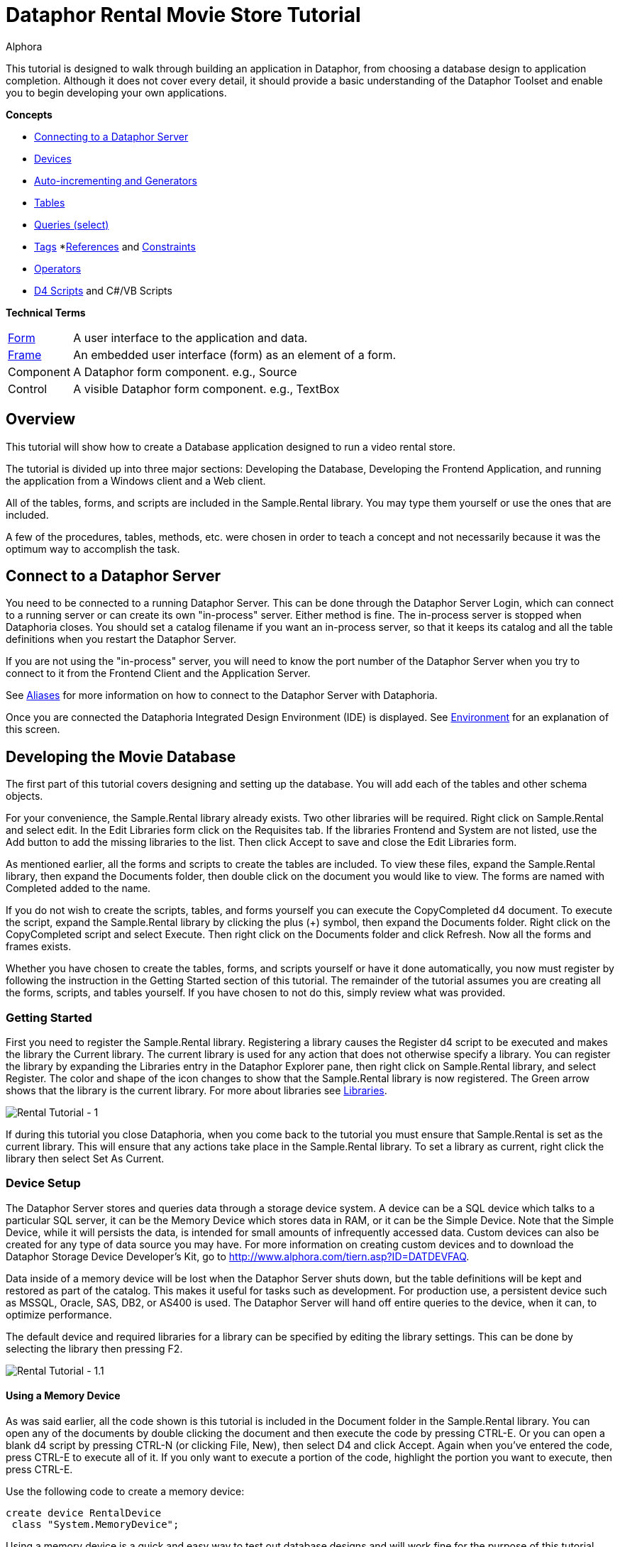 = Dataphor Rental Movie Store Tutorial
:author: Alphora
:doctype: book

:icons:
:data-uri:
:lang: en
:encoding: iso-8859-1

This tutorial is designed to walk through building an application in
Dataphor, from choosing a database design to application completion.
Although it does not cover every detail, it should provide a basic
understanding of the Dataphor Toolset and enable you to begin developing
your own applications.

*Concepts*

* link:DUGP1ProductTour-DataphorServer.html[Connecting to a Dataphor Server]
* <<../DevelopersGuide/D4Catalog.adoc#D4LGCatalogElements-Devices, Devices>>
* link:D4LGProgrammingTopics-UsingGenerators.html[Auto-incrementing and Generators]
* <<../DevelopersGuide/D4Catalog.adoc#D4LGCatalogElements-TableVariables, Tables>>
* link:D4LGDataManipulation-SelectStatement.html[Queries (select)]
* link:DRTags.html[Tags]
*<<../DevelopersGuide/D4Catalog.adoc#D4LGCatalogElements-References, References>> and <<../DevelopersGuide/D4Catalog.adoc#D4LGCatalogElements-Constraints, Constraints>>
* <<../DevelopersGuide/D4Catalog.adoc#D4LGCatalogElements-Operators, Operators>>
* link:D4LGScriptsandExecution.html[D4 Scripts] and C#/VB Scripts

*Technical Terms*

[horizontal]
link:DUGP1UsingDataphorApplications-Forms.html[Form]:: A user interface to the application and data.
link:dilrefAlphora.Dataphor.Frontend.Client.IFrame.html[Frame]:: An embedded user interface (form) as an element of a form.
Component:: A Dataphor form component. e.g., Source
Control:: A visible Dataphor form component. e.g., TextBox

== Overview

This tutorial will show how to create a Database application designed to
run a video rental store.

The tutorial is divided up into three major sections: Developing the
Database, Developing the Frontend Application, and running the
application from a Windows client and a Web client.

All of the tables, forms, and scripts are included in the Sample.Rental
library. You may type them yourself or use the ones that are included.

A few of the procedures, tables, methods, etc. were chosen in order to
teach a concept and not necessarily because it was the optimum way to
accomplish the task.

== Connect to a Dataphor Server

You need to be connected to a running Dataphor Server. This can be done
through the Dataphor Server Login, which can connect to a running server
or can create its own "in-process" server. Either method is fine. The
in-process server is stopped when Dataphoria closes. You should set a
catalog filename if you want an in-process server, so that it keeps its
catalog and all the table definitions when you restart the Dataphor
Server.

If you are not using the "in-process" server, you will need to know the
port number of the Dataphor Server when you try to connect to it from
the Frontend Client and the Application Server.

See link:DUGP1Dataphoria-Aliases.html[Aliases] for more information on
how to connect to the Dataphor Server with Dataphoria.

Once you are connected the Dataphoria Integrated Design Environment
(IDE) is displayed. See
link:DUGP1Dataphoria-Introduction-Environment.html[Environment] for an
explanation of this screen.

== Developing the Movie Database

The first part of this tutorial covers designing and setting up the
database. You will add each of the tables and other schema objects.

For your convenience, the Sample.Rental library already exists. Two
other libraries will be required. Right click on Sample.Rental and
select edit. In the Edit Libraries form click on the Requisites tab. If
the libraries Frontend and System are not listed, use the Add button to
add the missing libraries to the list. Then click Accept to save and
close the Edit Libraries form.

As mentioned earlier, all the forms and scripts to create the tables are
included. To view these files, expand the Sample.Rental library, then
expand the Documents folder, then double click on the document you would
like to view. The forms are named with Completed added to the name.

If you do not wish to create the scripts, tables, and forms yourself you
can execute the CopyCompleted d4 document. To execute the script, expand
the Sample.Rental library by clicking the plus (+) symbol, then expand
the Documents folder. Right click on the CopyCompleted script and select
Execute. Then right click on the Documents folder and click Refresh. Now
all the forms and frames exists.

Whether you have chosen to create the tables, forms, and scripts
yourself or have it done automatically, you now must register by
following the instruction in the Getting Started section of this
tutorial. The remainder of the tutorial assumes you are creating all the
forms, scripts, and tables yourself. If you have chosen to not do this,
simply review what was provided.

=== Getting Started

First you need to register the Sample.Rental library. Registering a
library causes the Register d4 script to be executed and makes the
library the Current library. The current library is used for any action
that does not otherwise specify a library. You can register the library
by expanding the Libraries entry in the Dataphor Explorer pane, then
right click on Sample.Rental library, and select Register. The color and
shape of the icon changes to show that the Sample.Rental library is now
registered. The Green arrow shows that the library is the current
library. For more about libraries see
<<../DevelopersGuide/D4Catalog.adoc#D4LGCatalogElements-Libraries, Libraries>>.

image::../Images/RentalTut001.png[Rental Tutorial - 1]

If during this tutorial you close Dataphoria, when you come back to the
tutorial you must ensure that Sample.Rental is set as the current
library. This will ensure that any actions take place in the
Sample.Rental library. To set a library as current, right click the
library then select Set As Current.

=== Device Setup

The Dataphor Server stores and queries data through a storage device
system. A device can be a SQL device which talks to a particular SQL
server, it can be the Memory Device which stores data in RAM, or it can
be the Simple Device. Note that the Simple Device, while it will
persists the data, is intended for small amounts of infrequently
accessed data. Custom devices can also be created for any type of data
source you may have. For more information on creating custom devices and
to download the Dataphor Storage Device Developer's Kit, go to
http://www.alphora.com/tiern.asp?ID=DATDEVFAQ.

Data inside of a memory device will be lost when the Dataphor Server
shuts down, but the table definitions will be kept and restored as part
of the catalog. This makes it useful for tasks such as development. For
production use, a persistent device such as MSSQL, Oracle, SAS, DB2, or
AS400 is used. The Dataphor Server will hand off entire queries to the
device, when it can, to optimize performance.

The default device and required libraries for a library can be specified
by editing the library settings. This can be done by selecting the
library then pressing F2.

image::../Images/RentalTut001.1.png[Rental Tutorial - 1.1]

==== Using a Memory Device

As was said earlier, all the code shown is this tutorial is included in
the Document folder in the Sample.Rental library. You can open any of
the documents by double clicking the document and then execute the code
by pressing CTRL-E. Or you can open a blank d4 script by pressing CTRL-N
(or clicking File, New), then select D4 and click Accept. Again when
you've entered the code, press CTRL-E to execute all of it. If you only
want to execute a portion of the code, highlight the portion you want to
execute, then press CTRL-E.

Use the following code to create a memory device:

....
create device RentalDevice
 class "System.MemoryDevice";
....

Using a memory device is a quick and easy way to test out database
designs and will work fine for the purpose of this tutorial. However,
when the Dataphor Server is shut down, all data in the memory device is
lost. For this reason this part of the code is commented out in the
CreateDevice d4 script.

==== Using an MS SQL Device

If you wanted to use a MS SQL device you could use the following code to
create the MS SQL device:

....
insert table
{
 row
 {
  "Sample.Rental" Library_Name,
  "MSSQLDevice" Required_Library_Name,
  VersionNumberUndefined() Required_Library_Version
 }
} into LibraryRequisites;

create device RentalDevice
 reconciliation { mode = { command }, master = device }
 class "MSSQLDevice"
  attributes
  {
   "ServerName" = ".",
   "DatabaseName" = "Rental"
  };
....

The first statement sets the MSSQLDevice library as a required library.
Without this statement the create device will fail with an error message
saying the library is not required by Sample.Rental. This could be done
by selecting the Sample.Rental library then pressing F2. Then adding the
MSSQLDevice library to the Requisites.

image::../Images/RentalTut001.2.png[Rental Tutorial - 1.2]

The link:DDGReconciliation.html[reconciliation] settings control how the
Dataphor Server will reconcile its catalog with the tables in the
Device. In this case it is saying that the target system should be
considered the master copy of the schema and that the reconciliation
will occur when a command uses a particular table.

The attributes specify the name of the server running the MS SQL server
and the database name to connect to. Other attributes can also be
specified.

For more information on the options available when creating a device,
see the various devices listed in link:DRLibraries.html[Libraries].

After the MS SQL device is created CreateDeviceUser is called to tell
the Dataphor Server what MS SQL account to use for each Dataphor Server
user, as shown here.

....
CreateDeviceUser("Admin", "RentalDevice", "sa", "");
CreateDeviceUser("System", "RentalDevice", "sa", "");
....

==== Using a Simple Device

Use the following code to create a simple device:

....
create device RentalDevice
 reconciliation { mode = { command }, master = device }
 class "SimpleDevice";
....

Using a SimpleDevice is good for the small amount of data you will be
dealing with in this tutorial. In Addition it provides persistence so
that the data will be maintained if you must shutdown Dataphoria and
return later to the tutorial.

==== Using Devices

To use a device, we add "in DeviceName" to the create table statement,
as shown here.

....
create table Test in RentalDevice
{
 ID: Integer,
 key { ID }
};
....

If the *in* DeviceName part of the *create table* statement is left out,
as is the case in this tutorial, then the default device is specified by
the DefaultDeviceName setting of the current library. If the default
device setting is not set in the current library, the required libraries
of the current library are searched breadth first until a default device
is found. Ultimately, the System.Temp memory device will be used. The
System.Temp device is created and maintained by the Dataphor Server. For
more information about default devices, see
<<../DevelopersGuide/D4Catalog.adoc#D4LGCatalogElements-Libraries-DefaultDeviceResolution, Default Device Resolution>>.

Also, the SetDefaultDeviceName operator can be used to specify the
default device. Do this now, so that for the rest of the tutorial you
don't have to specify the device.

....
SetDefaultDeviceName("RentalDevice");
....

=== Ensure Generators

Dataphor allows auto-incrementing columns using maintained counters.
Each counter contains the next value to be used for a particular
identity generator.

A special generation table must be created that contains an ID string
column and a NextValue integer column.

Setting up the generators table can be done automatically by a call to
the system EnsureGenerators operator. It will check if a generators
table has already been created. If not, it will create a table called
Generators in the current library and configure it as the generation
table. The Generators table is created on the default device, or can
optionally be passed a device name. Go ahead and create the generators
table by executing the EnsureGenerators operator as shown below.

....
EnsureGenerators();
....

Then when you want to make a column auto-increment you set the default
for the column to invoke GetNextGenerator and pass it the name of the
generator to increment. An example of this is shown in the Movie table.
For more information about generators see
link:D4LGProgrammingTopics-UsingGenerators.html[Using Generators].

=== Chart of Tables

During this tutorial you will be creating several tables and views. The
following chart will help in understanding the finished system.

image::../Images/RentalTut001a.png[Rental Tutorial - 1a]

=== MovieType Table

The first table we need to create is a simple lookup. Run the following
code:

....
create type Description like String
{
 constraint LengthValid Length(value) <= 50
  tags { DAE.SimpleMessage = "The Length of the string must be less than 50 characters." }
} static tags { Storage.Length = "50" };

create table MovieType
{
 ID : String tags { Frontend.Width = "6" },
 Genre : Description tags { Frontend.Preview.Include = "true" },
 key { ID }
};
....

The first statement above creates the Description type. The
System.String type in Dataphor specifies strings of any length (up to
2GB, of course). The Description type defines a new type that can
contain strings of length 50 or less. This limitation is introduced to
ensure that the application will run regardless of where the data will
ultimately be stored. By defining a type with a known length, we can
instruct the Dataphor Server to use the appropriate size column for
storage in an SQL-based system. This is done using __scalar type maps__.

By default, the SQL-based scalar type map for System.String will use
VARCHAR(20) as the type on the target system. This would limit the data
to 20 characters. If any value over 20 characters in length were
inserted, the SQL-based system may throw an error, or worse, the data
would be lost without any error or warning. Even if the storage system
did throw an error, it is unlikely to be a user-friendly error.

To ensure you have control of the string length and the error messages
returned to the user you can create a type that is _like_ a String. You
can specify the storage length for the type using the Storage.Length
tag. A _constraint_ lets you check the data before it is sent to the
storage device and specify the error message that will be used if the
contraint is violated.

The second statement will create a table that contains two columns, an
ID column and a Genre column. It will be used to contain the different
genres of movies for our movie database and will be referenced as a
lookup from the Movie table.

The tags part of the ID column is metadata which is attached to the
column definition inside of the Dataphor Server. Programs using the
Dataphor Server, such as the Frontend Clients and Servers, can use this
metadata. In the case of the Frontend, metadata is used to control the
way a form will look when it is derived from the tables and queries. For
more information about metadata see
<<../DevelopersGuide/D4Catalog.adoc#D4LGCatalogElements-Objects-Metadata, Metadata>>.

Frontend tags can be specific or general. For example:

....
ID : Integer tags { Frontend.Visible = "false" }
....

would indicate that the ID is not to appear on any user interface (form)
regardless of what mode the user interface is in.

....
ID : Integer tags { Frontend.Browse.Visible = "false" }
....

would indicate ID will not be visible when the user-inteface (form) is
in the browse mode. When the user interface is in any other mode, ID
will be visible.

For more information about tags see link:FTRTagsDescriptions.html[Tags].

The Frontend.Width tag on the ID field indicates the display width of
the field on forms. The Frontend.Preview.Include tag on the Genre column
indicates that the field should be shown from a lookup (i.e. a form that
looks up a movie type).

The table above also has the ID column set as a key. A key is a column
or set of columns in a table that can be used to uniquely identify every
row in the table. Every table must have at least one key. If a table
definition does not include a key, all the columns of the table will be
used as the key.

Now, let's insert the movie types using the following code:

....
// Movie Types courtesy of IMDB (imdb.com)
MovieType := table {
 row { "ACT" ID, "Action" Genre },
 row { "ADV", "Adventure" },
 row { "ANM", "Animation" },
 row { "FAM", "Family" },
 row { "COM", "Comedy" },
 row { "CRI", "Crime" },
 row { "DOC", "Documentary" },
 row { "DRA", "Drama" },
 row { "FAN", "Fantasy" },
 row { "FNO", "Film-Noir" },
 row { "HOR", "Horror" },
 row { "IND", "Independent" },
 row { "MUS", "Musical" },
 row { "MYS", "Mystery" },
 row { "ROM", "Romance" },
 row { "SF",  "Science Fiction" },
 row { "THR", "Thriller" },
 row { "WAR", "War" },
 row { "WST", "Western" }
};
....

A couple of things are of note in the above code.

The first is the assignment operator := which is the equivalent of
emptying the table followed by an *insert table* \{ *row* \{ .... } }
*into* MovieType.

The *table* and *row* keywords are table and row selectors,
respectively. They are used to _select_ values of type *table* or
**row**, just as 5 is a literal selector of type System.Integer. The
selected table value is then inserted into the table.

The column names are only specified on the first row in the table
selector. The name specifiers can be omitted after the first row, in
which case the compiler will assume the names as specified on the first
row. Note that if names are supplied, the order of the columns in the
row selector does not matter. For example, the following table selectors
are equivalent:

....
table { row { 1 X, 1 Y }, row { 2 Y, 2 X } };
table { row { 1 Y, 1 X }, row { 2 X, 2 Y } };
....

=== Basic Queries

Once the data has been inserted, you can query it. Querying data in D4
is similar to SQL, but D4 queries do not have a from clause. Therefore,
in SQL where you would query *select* * *from* MovieType, in D4 we would
use *select* MovieType.

....
select MovieType
....

....
ID  Genre
--- ---------------
ACT Action
ADV Adventure
ANM Animation
COM Comedy
CRI Crime
DOC Documentary
DRA Drama
FAM Family
FAN Fantasy
FNO Film-Noir
HOR Horror
IND Independent
MUS Musical
MYS Mystery
ROM Romance
SF  Science Fiction
THR Thriller
WAR War
WST Western
....

To specify which columns should be included in the result, use the
_specify_ operator (\{ }) as shown below:

....
select MovieType { Genre };
....

....
Genre
---------------
Action
Adventure
Animation
Comedy
Crime
Documentary
Drama
Family
Fantasy
Film-Noir
Horror
Independent
Musical
Mystery
Romance
Science Fiction
Thriller
War
Western
....

The *where* operator is used to restrict the rows that will appear in
the result. However, unlike SQL, D4 is an algebraic query language, and
operators can be chained together as often as desired. For example:

....
select MovieType where ID < "F" and ID > "B";
....

....
ID Genre
--- -----------
COM Comedy
CRI Crime
DOC Documentary
DRA Drama
....

....
select (MovieType where ID < "F") where ID > "B";
....

....
ID Genre
--- -----------
COM Comedy
CRI Crime
DOC Documentary
DRA Drama
....

The preceding examples are equivalent. The latter example uses multiple
*where* operators, the former uses the logical *and* operator.

=== MovieRating Table

Run the following D4 statement to create and populate a MovieRating
table:

....
create table MovieRating
{
 ID : String tags { Frontend.Width = "10" },
 Description : Description tags { Frontend.Width = "30" },
 Position : Integer tags { Frontend.Visible = "False" },
 key { ID },
 key { Position } tags { Frontend.IsDefault = "True" }
};

MovieRating := table
{
    row { "G" ID, "General Audiences" Description, 1 Position },
    row { "PG", "Parental Guidance Suggested", 2 },
    row { "PG-13", "Parents Strongly Cautioned", 3 },
    row { "R", "Restricted", 4 },
    row { "NC-17", "No One 17 and Under Admitted", 5 },
    row { "NR", "No Rating", 6 }
};
....

The MovieRating table has two keys, which means that both the ID and the
Position must be unique.

The Frontend.IsDefault tag on the Position key tells the Frontend to
sort the rows using this key when the data is displayed.

Alternatively the table could be created as:

....
create table MovieRating
{
 ID : String tags { Frontend.Width = "10" },
 Description : Description tags { Frontend.Width = "30" },
 Position : Integer tags { Frontend.Visible = "False" },
 key { ID },
 order { Position }
};
....

Using an _order_ would still provide the sorted output by the Frontend.
However, an order does not require that each row have a unique value for
Position.

An _order_ is logically just metadata.  Orders are a hint to the
Dataphor Server, which can use them to optimize the tables with indexes.
They are also used by the Frontend to suggest search criteria along with
keys. Orders can contain multiple columns and an optional ascending or
descending (**asc** or **desc**) indicator for each column.

The Frontend will determine the default sort order for a given result
set using the first order found in the following manner:

1.  An order with a Frontend.IsDefault tag.
2.  A key with a Frontend.IsDefault tag.
3.  The first order.
4.  The first key.

The Frontend.Visible metadata tag attached to the Position column is set
to False. This tells the Frontend that Position is not to be shown in a
derived user interface.

The Position column exists to ensure that the ratings are presented in
their commonly regarded order. The order of selected tables is
undefined. This order will be maintained by the Position key when the
Frontend displays the data. To obtain the same results using a select
statement use the *order by* clause of the *select* statement. Because
tables are conceptually unordered, if the position were not retained as
a column, then the insertion order would be lost. For a full explanation
on why tables are conceptually unordered, see
link:DDGP1StructuralAspect.html[Structural Aspect].

....
select MovieRating
....

....
ID    Description                  Position
----- ---------------------------- --------
G     General Audiences            1
NC-17 No One 17 and Under Admitted 5
NR    No Rating                    6
PG    Parental Guidance Suggested  2
PG-13 Parents Strongly Cautioned   3
R     Restricted                   4
....

....
select MovieRating order by { Position }
....

....
ID    Description                  Position
----- ---------------------------- --------
G     General Audiences            1
PG    Parental Guidance Suggested  2
PG-13 Parents Strongly Cautioned   3
R     Restricted                   4
NC-17 No One 17 and Under Admitted 5
NR    No Rating                    6
....

In the first example, the order of the results is arbitrary (you may
even see a different order than is shown here) because the order by
clause is not given. In the latter example, the results will always be
retrieved as shown.

=== Movie Table

The following code creates a Movie table and inserts some sample data:

....
create table Movie
{
 ID : Integer { default GetNextGenerator("Movie.ID") }
  tags { Frontend.Visible = "false" },
 Name : Description
  tags
  {
   Frontend.Width = "30",
   StaticByteSize = "40",
   Frontend.Preview.Include = "true"
  },
 Type : String tags { Frontend.Width = "6", Frontend.Browse.Visible = "false" },
 Rating : String tags { Frontend.Width = "7" },
 Year : Integer
  {
   constraint YearValid value >= 1891
    tags { DAE.SimpleMessage = "Year must be 1891 or later." }
  }
  tags { Frontend.Width = "4" },
 key { ID },
 order { Name } tags { Frontend.IsDefault = "True" },
 reference Movies_MovieType { Type } references MovieType { ID },
 reference Movies_MovieRating { Rating } references MovieRating { ID }
};

Movie := table
{
 row
 {
  GetNextGenerator("Movie.ID") ID,
  "Episode II - Attack of the Clones" Name,
  "SF" Type,
  "PG-13" Rating,
  2002 Year
 },
 row { GetNextGenerator("Movie.ID"), "Space Balls", "COM", "PG-13", 1985 },
 row { GetNextGenerator("Movie.ID"), "The Matrix", "SF", "R", 1999 },
 row { GetNextGenerator("Movie.ID"), "Ferris Beuler's Day Off", "COM", "PG", 1982 },
 row { GetNextGenerator("Movie.ID"), "The Princess Bride", "COM", "PG", 1984 },
 row { GetNextGenerator("Movie.ID"), "Crimson Tide", "ACT", "R", 1993 },
 row { GetNextGenerator("Movie.ID"), "Toy Story", "ANM", "G", 1995 },
 row { GetNextGenerator("Movie.ID"), "My Fair Lady", "MUS", "G", 1976 },
 row { GetNextGenerator("Movie.ID"), "Forget Paris", "ROM", "PG-13", 1987 },
 row { GetNextGenerator("Movie.ID"), "State Fair", "MUS", "G", 1962 }
};
....

Notice that the Movie table has an auto-incremented ID column. The
GetNextGenerator operator returns a new number each time it is called
using the generation table discussed earlier. The default is used
whenever a row is inserted that does not already contain a value for the
column.

Since the Genre column of the MovieType table will be displayed when a
Browse of the Movie table is derived, there is no need to have the Type
column also. The Frontend.Browse.Visible tag on the Type column is set
to false so the Type column will not be displayed when a Browse is
derived.

The constraint on the Year column requires that the year be 1891 or
later. In 1891 at the Edison laboratory the first tests were just being
done with the new Kinetograph (a motion picture camera).

In the section of the script where the data is being inserted, the ID
column is specified as a GetNextGenerator call for each row. Usually
this would not be necessary. The column value could be left out and each
row would default to a GetNextGenerator invocation. We, however, need
each ID to be matched to a specific movie so that they can be referenced
by the sample data in the MovieActor table correctly. If the ID column
was left out, then the undefined order of the rows would decide what ID
each movie would get.

Lastly, we have the __references__. References are special cases of
database-wide integrity constraints. A reference sets up a relationship
between two tables that is enforced by the Dataphor Server.

Two references exist in the Movie table.  One links the Rating column of
the Movie table to the ID column of the MovieRating table.  The other
links the Type column is linked of the Movie table similarly. The
reference constraint ensures that values of the Type column of the Movie
table must be either a value within the ID column of the MovieType
table, or be a value which has been marked **special**. For more
information on special values see
<<../DevelopersGuide/D4Catalog.adoc#D4LGCatalogElements-ScalarTypes-SpecialValues, Special Values>>.

Every row in the source table of the reference must either be set to a
*special* or have a corresponding row in the target table for which the
values in each column are equal.

Following the *reference* keyword the name of the reference is given.
The name is important in that it exists in the same namespace as the
tables themselves. You could run the script *drop reference*
Movie_MovieType; on the Dataphor Server and it would remove the
reference. In fact, you would need to drop the above reference before
you could drop the MovieType table.

After the reference name, a list of columns in the source table is
given. When a reference is defined with a table definition, as is the
case here, the source table is the containing table, i.e. the Movie
table.

Next, the keyword *references* is used, followed by the target table and
then a list of columns which will be required to match the source
columns. The source and target column lists must contain the same number
of columns, and will be matched in the order they appear in the column
lists. The target columns of a reference must always include a key of
the target table.

It is also important whether or not a source column is a key. If the
source column is a key, then the reference describes a one to one or
parent/extension relationship. If the source column is not a key, the
reference describes a one to many or lookup/detail relationship. This
information is used by the Dataphor Frontend to derive appropriate
user interfaces for any given table, view, or even expression. For more
information about references, see
<<../DevelopersGuide/D4Catalog.adoc#D4LGCatalogElements-References,References>>.

=== Actor Table

Use the following D4 statements to create an Actor table and insert some
test data:

....
create table Actor
{
 ID : Integer { default GetNextGenerator("Actor.ID") }
  tags { Frontend.Visible = "false" },
 Name : Description
  tags
  {
   Frontend.Width = "25",
   Frontend.Preview.Include = "true"
  },
 Gender : String
  tags
  {
   Frontend.ElementType = "Choice",
   Frontend.Choice.Items = "Female=F,Male=M",
   Frontend.Preview.Include = "true",
   Frontend.Width = "4"
  },
 key { ID },
 order { Name } tags { Frontend.IsDefault = "True" }
};

Actor := table
{
 row { GetNextGenerator("Actor.ID") ID, "Liem Neeson" Name, "M" Gender },
 row { GetNextGenerator("Actor.ID"), "Natalie Portman", "F" },
 row { GetNextGenerator("Actor.ID"), "Ewan MacGrgor", "M" },
 row { GetNextGenerator("Actor.ID"), "Frank Oz", "M" },
 row { GetNextGenerator("Actor.ID"), "Christopher Lee", "M" },
 row { GetNextGenerator("Actor.ID"), "Haden Christiansen", "M" },
 row { GetNextGenerator("Actor.ID"), "Carie Elwes", "F" },
 row { GetNextGenerator("Actor.ID"), "Mandy Patiken", "F" },
 row { GetNextGenerator("Actor.ID"), "Andrae the Giant", "M" },
 row { GetNextGenerator("Actor.ID"), "Billy Crystal", "M" },
 row { GetNextGenerator("Actor.ID"), "Pat Boone", "M" },
 row { GetNextGenerator("Actor.ID"), "Audrey Hepburn", "F" }
};
....

Of note in the above code is the metadata tags on the Gender column.
When creating a form for this table, the Frontend Server will notice
these tags and will use a radio box style control, with the options of
_Male_ or __Female__.

The test data also includes the ID explicitly, even though the ID column
is set to have auto-increment behavior. This is done for a similar
reason it was done in the Movie table's sample data: to ensure a
predictable ID for each of the rows. Alternatively, we could assign each
row an explicit ID, then update the generator table to ensure that
future IDs do not conflict.

=== MovieActor Table

Run the following code in Dataphoria to create a MovieActor table and
place some test data into it:

....
create table MovieActor
{
 Movie_ID : Integer tags { Frontend.Visible = "false" },
 Actor_ID : Integer tags { Frontend.Visible = "false" },
 key { Movie_ID, Actor_ID },
 reference MovieActor_Movie { Movie_ID }
  references Movie { ID },
 reference MovieActor_Actor { Actor_ID }
  references Actor { ID }
   tags { Frontend.Detail.Embedded = "true" }
} tags { Frontend.Title = "Movie Actor" };

MovieActor := table
{
 row { 1 Actor_ID, 1 Movie_ID },
 row { 2, 1 },
 row { 3, 1 },
 row { 4, 1 },
 row { 5, 1 },
 row { 6, 1 },
 row { 7, 5 },
 row { 8, 5 },
 row { 9, 5 },
 row { 10,5 },
 row { 10,9 },
 row { 11,10 },
 row { 12,8 }
};
....

The Dataphor Frontend Server will recognize the data manipulation
pattern of the references above and will automatically create forms to
handle the data input properly.

By default, the references will be shown as items on the form menus, but
with the Frontend.Detail.Embedded tag set to true, a browse form for the
MovieActor table will be embedded within forms for the Actor table. So,
whenever we access an actor list or row, we will also see and manipulate
his or her movies.

Note also that the key for the MovieActor has multiple columns. In this
case, the individual values within each column do not necessarily have
to be unique, but the combination of both column values must be unique.
As previously mentioned, the key concept applies to any number of
columns, including zero.

=== Viewing the Tables

In the Dataphor Explorer pane under Sample.Rental right click the Tables
entry and select refresh. This ensures that all the tables are
displayed. If the + symbol is displayed to the left of Tables, click it
to expand the listing. Now you can see all the tables that have been
created:

image::../Images/RentalTut001b.png[Rental Tutorial - 1b]

Right click the Movie table, then select `Browse` (or you can double
click the Movie table). The following form will appear:

image::../Images/RentalTut002.png[Rental Tutorial - 1]

From here you can completely manipulate the movies in the Movie table.
If you select a movie and try to change the year value to a year before
1891 you will get the error:

image::../Images/RentalTut002b.png[Rental Tutorial - 2b]

This is generated because of the constraint on the Year column in the
Movie table.

The reference from the MovieActor table causes a link under the details
menu. Select the movie Episode II - Attack of the Clones. Then click on
Details, MovieActor... and it brings up the following form:

image::../Images/RentalTut003.png[Rental Tutorial - 3]

This is a browse on the MovieActor table, but it shows only rows
associated with the current movie in the prior form. The browse also
automatically includes the proper information from the Actor table.

If you were to click add on the above form you may expect it to give you
a form to create a new actor, but it doesn't. You are still working with
the MovieActor table so it creates a lookup to the Actor table and
defaults the movie to the current one being worked with, as shown below.
If this seems confusing, browse on the MovieActor table by double
clicking on it in the Dataphor Explorer pane to get a better view of the
MovieActor table and how the Application Server derives forms for it by
default:

image::../Images/RentalTut004.png[Rental Tutorial - 4]

The window icon to the right of the information blocks allows you to
select the values from a lookup. You click on the window icon to select
an actor. Selecting the lookup will display the following form:

image::../Images/RentalTut005.png[Rental Tutorial - 5]

This form is a browse on the Actor table. Note, however, that the form
has accept/reject toolbar buttons rather than just close.

The Actor table has the same kind of relationship with the MovieActor
table, except that it has the Embedded metadata tag on the reference,
therefore the browse window for MovieActor is embedded inside of the
actor browse.

When you select Billy Crystal and click `Accept`, the lookup field from
the previous form is set to the currently selected Actor row, as shown
below:

image::../Images/RentalTut006.png[Rental Tutorial - 6]

Then when we click `Accept` again a row is inserted into the MovieActor
table and according to the database, Billy Crystal was in Star Wars.
Maybe he did a cameo....

image::../Images/RentalTut007.png[Rental Tutorial - 7]

If you browse Actors by double clicking the Actor table in the Dataphor
Explorer pane, then select Billy Crystal, Star Wars will be listed as
one of his movies.

Close the Browse Movie Actor and Browse Movie forms.

== Developing a Video Rental Database

Now that we have a small movie database functioning, we can start
working on the tables for the rental application.

=== Video Table

One table is needed for all the available videos. Each row in this table
will represent a single video owned by the store which can be rented.
There can be more than one video for each movie.

Create and populate the Video table by executing the following code:

....
create table Video
{
 ID : Integer { default GetNextGenerator("Video.ID") }
  tags { Frontend.Width = "8" },
 Movie_ID : Integer tags { Frontend.Visible = "false" },
 AquiredOn : Date { default Date() }
  tags
  {
   Frontend.Preview.Visible = "false",
   Frontend.Width = "12"
  },
 TimesRented : Integer { default 0 }
  tags
  {
   Frontend.Preview.Visible = "false",
   Frontend.Width = "12"
  },
 reference Video_Movie { Movie_ID } references Movie { ID },
 key { ID }
};

Video := table
{
 row { GetNextGenerator("Video.ID") ID, 1 Movie_ID },
 row { GetNextGenerator("Video.ID"), 1 },
 row { GetNextGenerator("Video.ID"), 1 },
 row { GetNextGenerator("Video.ID"), 1 },
 row { GetNextGenerator("Video.ID"), 1 },
 row { GetNextGenerator("Video.ID"), 1 },
 row { GetNextGenerator("Video.ID"), 2 },
 row { GetNextGenerator("Video.ID"), 2 },
 row { GetNextGenerator("Video.ID"), 2 },
 row { GetNextGenerator("Video.ID"), 3 },
 row { GetNextGenerator("Video.ID"), 3 },
 row { GetNextGenerator("Video.ID"), 4 },
 row { GetNextGenerator("Video.ID"), 4 },
 row { GetNextGenerator("Video.ID"), 5 },
 row { GetNextGenerator("Video.ID"), 6 },
 row { GetNextGenerator("Video.ID"), 6 },
 row { GetNextGenerator("Video.ID"), 7 },
 row { GetNextGenerator("Video.ID"), 8 },
 row { GetNextGenerator("Video.ID"), 9 }
};
....

The Date operator returns the current date as a value of type Date. This
is used as a default value for the AquiredOn column.

=== Account Table

Next is a table that keeps track of the customer accounts that the
videos will be rented to.

....
create table Account
{
 ID : Integer { default GetNextGenerator("Account.ID") }
  tags { Frontend.Width = "8", Frontend.Add.Visible = "false" },
 Name : Description
  tags { Frontend.Width = "20", Frontend.Preview.Include = "true" },
 Phone : String,
 Address : Description
  tags { Frontend.Group = "Address", Frontend.Title = "Line 1" },
 Address2 : Description { nil }
  tags { Frontend.Group = "Address", Frontend.Title = "Line 2" },
 City : Description
  tags { Frontend.Group = "Address", Frontend.FlowBreak = "true" },
 State : String
  tags
  {
   Frontend.Group = "Address",
   Frontend.FlowBreak = "true",
   Frontend.Width = "5"
  },
 Zip : String
  tags
  {
   Frontend.Group = "Address",
   Frontend.Width = "10"
  },
 JoinedOn : Date { default Date() },
 Balance : Money { default $0 } tags { Frontend.Width = "12" },
 key { ID }
};

Account := table
{
 row
 {
  "Bryan" Name,
  "Harvest Cove" Address,
  "Orem" City,
  "UT" State,
  "84097" Zip,
  "555-4444" Phone,
  $132 Balance
 }
};
....

The Frontend.Group tags on the address columns tell the derivation
engine to group them together in a group box, as shown:

image::../Images/RentalTut008.png[Rental Tutorial - 8]

****
For more information about Frontend tags see link:../Reference/Tags.adoc#FTRTagsDescriptions-FrontendTags[Frontend Tags].
****

Notice that the JoinedOn and Balance columns are both defaulted on a new
row. The client is able to ask the Dataphor Server what a default row
"looks like" without actually posting any data to the database.

The Address2 column type is followed by \{ *nil* }. This tells the
Dataphor Server that the column is not required and can contain no data
at all. For more information about the use of *nil* see
link:D4LGNilSemantics.html[Nil Semantics].

The ID column is not visible on the add form (though it is still being
generated with its default value), yet it is visible on the other forms.
This is due to the Frontend.Add.Visible = "false" tag on the ID column.
The Add qualification specifies that the tag applies more specifically
to a particular type of "page".

The use of Frontend.Flowbreak = "true" on City and State tells the
Dataphor Server that when a form is derived, the column following the
ones containing this tag should be placed on the same line. Doing this
made State follow City, and Zip follow State all on one line.

When forms are derived by the Dataphor Server, the names associated with
the columns are generated from the table/column name. This can be
overridden using the Frontend.Title tag as seen in the Address and
Address2 columns.

=== Sale Table

Now create a table to track sales.

....
create table Sale
{
 ID : Integer { default GetNextGenerator("Sale.ID") }
  tags
  {
   Frontend.Add.Visible = "false",
   Frontend.Width = "8"
  },
 Account_ID : Integer tags { Frontend.Width = "8" },
 PurchasedOn : Date { default Date() },
 reference Sale_Account { Account_ID } references Account { ID },
 key { ID }
};
....

=== SaleItem Table

Now create a SaleItem table which will keep track of each item sold for
each sale.

....
create table SaleItem
{
 ID : Integer { default GetNextGenerator("SaleItem.ID") }
  tags { Frontend.Visible = "false" },
 Sale_ID : Integer tags { Frontend.Width = "8" },
 Description : Description,
 Cost : Money,
 reference SaleItem_Sale { Sale_ID } references Sale {ID}
  tags { Frontend.Detail.Embedded = "True" },
 key { ID }
};
....

Note that the reference has a Frontend.Detail.Embedded metadata tag.
This tells the derivation engine to put a detail browse on the
referenced table's forms (which can further be restricted to specific
forms). If the Detail was not specified, then from the referencing
table's perspective (SaleItem), the referenced table (Sale) would be
embedded. For more information about Frontend tags see
link:FTRTagsDescriptions-FrontendTags.html[Frontend Tags].

=== Rental Tables

You need to store more information when a video is rented. You need a
"special kind" of sale item specifically for renting videos. Now create
two tables to extend the SaleItem to track video rentals. Two tables are
used in order to indicate the status of the rented video.

The first table will be RentedVideo and will contain the information
about the videos that have been rented but not yet returned. One of the
keys of this table will be the Video_ID. Using Video_ID as a key will
ensure that a video can only be rented once at any given time. It must
be returned before it can be rented again.

The second table will be ReturnedVideo and will contain the information
about returned videos. When a video is returned the appropriate row in
the RentedVideo table will be deleted and a row will be inserted into
ReturnedVideo.

It would be preferable to have the name of the movie available on the
derived forms for the rental tables. The Dataphor server looks at all
first level references for Frontend.Preview.Include tags. There is one
on Name in the Movie table. But this table will not be referenced
directly by rental tables since you rent videos, not movies.

To overcome this you can create a view that includes the video ID and
movie name, then reference that from the rental tables.

....
create view VideoDetail
 Video join (Movie rename { ID Movie_ID });
....

....
create table RentedVideo
{
 Video_ID : Integer tags { Frontend.Width = "8" },
 ID : Integer tags { Frontend.Visible = "false" },
 RentedOn : Date { default Date() },
 DueOn : Date { default (Date() + Days(3)).DatePart() },
 reference RentedVideo_SaleItem { ID } references SaleItem { ID },
 reference RentedVideo_VideoDetail { Video_ID } references VideoDetail { ID },
 key { Video_ID },
 key { ID }
};

create table ReturnedVideo
{
 ID : Integer tags { Frontend.Width = "8" },
 Video_ID : Integer tags { Frontend.Width = "8" },
 RentedOn : Date,
 DueOn : Date,
 ReturnedOn : Date,
 LateFee : Money,
 reference ReturnedVideo_SaleItem { ID } references SaleItem { ID },
 reference ReturnedVideo_VideoDetail { Video_ID } references VideoDetail { ID },
 key { ID }
};
....

Look at the default for the DueOn column. Date() returns the current
date as a Date value. Days(3) returns a Timespan value equal to 3 days.
(Date()+ Days(3)) returns a DateTime value. Since you want just the date
.DataPart() truncates the DateTime value to return a Date value.

Now create an operator (sometimes called a procedure, function, routine)
named AddRental that, given a row from the RentedVideo table, updates
the appropriate row of the Video table.

....
create operator AddRental(ARow : typeof(RentedVideo[]))
begin
 update Video
  set { TimesRented := TimesRented + 1 }
  where ID = ARow.Video_ID;
end;
....

Once this operator is created, it can be called anywhere in the code,
given a row of the RentedVideo table type as an argument.

The AddRental operator can further be attached to the modification
behavior of the RentedVideo table, so that it is called after each
insert.

....
attach operator AddRental to RentedVideo on after insert;
....

For more information on operators see
<<../DevelopersGuide/D4Catalog.adoc#D4LGCatalogElements-Operators, Operators>>.

A way to view the videos that are currently available would be useful.

....
create view AvailableVideo
 VideoDetail
 left join (RentedVideo { Video_ID }) by ID = Video_ID
 include rowexists
 where not rowexists
 { ID, Name, Type, Rating, Year };
....

== Designing the User Interface

Now that the database design is essentially done, the rest of the
application logic can be built around it.

=== Creating an Entry Form

Forms are created using Dataphoria. To start a new form you can press
Ctrl-N, or click on the blank form icon under the File title, or click
File then New. Any of these will display the `Select a designer`
window:

image::../Images/RentalTut010.png[Rental Tutorial - 10]

In this window select DFD - Form Designer and click Accept. The
Dataphoria windows will look like this:

image::../Images/RentalTut011.png[Rental Tutorial - 11]

The various panes in the window can be moved, sized, or separated from
the main window completely to be displayed as you like. The thumbtack at
the top right of each pane is used to pin or release the pane. When the
tack is pointing down the pane is stationary. Clicking the tack will
turn it sideways and the pane will slide out of view when not in use.
This increases the area available for other work. To retrieve a pane
that is out of view simply move the mouse over the tab with the name of
the pane and it will slide back into view.

The panes can be moved to another location or removed from the
Dataphoria window by clicking on the strip where the name of the pane
is, Form Design for example, and dragging the pane where you would like
it.

As shown above, just to the right of the Dataphor Explorer is the
Designer. Within the Designer are four sections. The left pane is the
Palette. This is where you select the elements or components you want to
place on the form.

The Form Design pane is the preview of the form you are working on. This
is a fully functional form so you can use it as you design it.

The Properties pane is were properties of the currently selected
component are displayed and edited.

The area of the window with the text [FormInterface] is called the
Component Tree. This area will display a tree representing all the
components on the form. [FormInterface] is the root of the tree, it is
the "Root Form Component". The Component Tree is where you will place
components, move them, name them, and select them so that you can view
or modify the component's properties.

All Non Visual and Action components are children of the Root Form
Component. The only exception is the DataArgument which is always a
child of a Source or a DataScriptAction component. One and only one
visible element will be a child of the Root Form Component. This one
element is normally a Row or a Column. All other visible elements (Data
controls and Static controls) on the form will be descendents of the
that first visible element.

When the designer opens, it creates a new empty form and shows it. The
form which is currently being designed is always loaded and running, so
that we can see exactly how it looks and works.

The first form you'll create is the main form used to run the
application. Normally the first form of an application has a method for
accessing the appropriate tables or functions. In this case buttons
(triggers) are used.

First give the Form a title. Click the text [FormInterface] in the
Component Tree. The Properties for the Root Form Component are now
displayed. In the Text property enter Video Rental System. As soon as
you move the cursor out of the Text property the words will appear at
the top of the form.

Rows, columns, and groups, just to name a few, are used to control the
layout of the elements on the form. To get an idea of what this form
will look like, see the following sketch:

image::../Images/RentalTut012.png[Rental Tutorial - 12]

First place a Column on the form. In the Palette pane click Static
Controls to display the static element components. Then click Column,
move the mouse to the Component Tree and click the text [FormInterface].
This makes the Column a child of the Root Form Component. Now Dataphoria
is waiting for you to name the Column. Type MainColumn and press Enter.
If you want to change the name of a component, select the component then
press F2.

Next place a Row as a child of MainColumn by going to the Palette pane
and clicking Row, then click MainColumn in the Component Tree, and name
it ButtonRow. Now place a Column as a child of ButtonRow and name it
ButtonColumn1. Place another Column as a child of ButtonRow and name it
ButtonColumn2.

As of yet nothing has changed on the form because, although Columns and
Rows are considered visible components, they don't have any visible
components themselves.

Next place a button on the form. In the Palette pane click Trigger, move
the mouse to the Component Tree and click ButtonColumn1 so that the
Trigger will be a child of ButtonColumn1. Name the trigger
MoviesActorsTrigger and press Enter. Now in the Properties pane, change
the Text property to Movies-&Actors. Note that the button appears on the
form.

Click once on the MoviesActorsTrigger component and tap the ALT key
once. You will see the A in Movies-Actors is underlined. This indicates
the hotkey to activate this actions is Alt-A. The Ampersand (&) before
the A indicates the preferred hotkey. If the preferred key has not yet
been assigned previously in the Component Tree structure it will be
assigned to that element. It may be necessary to save the form, close
then reopen it to have a hotkey reassignment work after you change it.
Where a preference is not specified, the first available unassigned
letter in the text will be assigned.

Continue to create buttons in ButtonColumn1 named AvailableVideosTrigger
(text Available &Videos), RentalsSalesTrigger (text Rentals/&Sales), and
ReturnVideosTrigger (text Return Videos). Now do the same thing in
ButtonColumn2 for the MoviesTrigger (text View/Update &Movies),
AccountsTrigger (text View/Update Accounts), and VideosTrigger (text
View/Update Videos).

Note that the buttons all touch each other. Some space between them may
help the look of the form. In the Component Tree click on ButtonColumn1.
In the Properties pane change the MarginRight property to 10. This will
place a margin to the right of ButtonColumn1. In the Component Tree
click on MoviesActorsTrigger and change it's MarginBottom property to
10. Repeat this for each trigger.

You've got some time and thought into this form. If the power goes out
right now it would be disappointing. To save the form click the File
menu then Save As Document. The Library Name should read Sample.Rental
and the Document Type should be dfd. In the Name box type MainForm and
click Accept.

A title above the buttons would be a nice touch. To add the title, click
Static Text in the Palette pane, then click the MainColumn component in
the Component Tree. Name it TitleStaticText. In the Text property type
Welcome to Alphora Video. The TitleStaticText component will be placed
below the two rows of buttons. To move it above the buttons, click on
the TitleStaticText component and while holding the mouse button down,
drag the component up until the horizontal bar symbol is between the
MainColumn component and the ButtonRow component. Then release the mouse
button.

The form and Note Tree now looks like this:

image::../Images/RentalTut013.png[Rental Tutorial - 13]

=== Linking to Tables

The text on the button faces is grey instead of black. This is to show
that the buttons are not yet functional. You have to create actions and
tie the triggers to the actions.

Make the Movies-Actors button active in the following way. In the
Palette pane click on Actions to show the list of action components.

The various action components each perform a specific task when
executed. For example, the ShowFormAction displays a derived or
customized form when executed. Actions are executed from a Menu,
Trigger, Exposed, or several other component types.

Click on ShowFormAction then click on [FormInterface]. Name the action
ShowMoviesActorsAction. Now click on the Document property box then
click the three dots (...) at the right side of the box. A Document
Expression Editor window will open. Click the Derive tab, in the Query
box type MovieActor. The Page Type should already be Browse and
Elaborate is checked. The Master Key Names and Detail Key Names are
blank:

image::../Images/RentalTut014.png[Rental Tutorial - 14]

Click Accept. The Document property is now Derive('MovieActor',
'Browse')

This tells the Dataphor Server to derive a browse form based on the
MovieActor table.____

Click on the MoviesActorsTrigger component, click the Action property
then click on the down arrow in the property, use the list to set it to
the ShowMoviesActorsAction you just created. Now the Movies-Actors
button has black text. Click on that button, or press Alt-A, and the
Browse Movie Actor form will be displayed. Close the Browse Movie Actor
form.

Do the same for the Movie table using a ShowFormAction named
ShowMoviesAction. Connect the MoviesTrigger to it.

Dataphor can derive forms from tables or views. Do the same thing for
the AvailableVideo view using a ShowFormAction named
ShowAvailableVideoAction. Connect the AvailableVideosTrigger to the
action.

Do the same thing for the Account table using a ShowFormAction named
ShowAccountAction. Connect the AccountsTrigger to the action.

Do the same thing for the Video table using a ShowFormAction named
ShowVideoAction. Connect the VideosTrigger to the action.

=== Adding Scripts

Now get a bit fancy and put the date and time below the button columns.
Add the following elements to the Component Tree:

* (Static Controls) StaticText as child of MainColumn after ButtonRow,
name it ClockStaticText.
* (Actions) ScriptAction as child of [FormInterface], name it
SetClockAction. Set the Language property to CSharp. Set the Script
property to the following C# code:
+
....
ClockStaticText.Text =
 DateTime.Now.ToLongDateString()
 + "  "
 + DateTime.Now.ToLongTimeString();
....
+
Note: You can type the text (script) directly into the box beside the
property name Script. Another option is to click the ... button, an
editor pane will open, enter the text in the editor, then save the text
and close the editor pane.
+
IMPORTANT: You save the script by clicking the diskette icon or clicking
File, Save. Do not use Save As File or Save As Document. These scripts
are saved as part of the form, not as a separate file.
+
With a ScriptAction you can use C# or Visual Basic code to automate an
action on the client side. With a DataSciptAction you can use D4 code to
automate an action on the server side.
* (Non Visual) Timer as child of [FormInterface]. Name it ClockTimer.
Set the Interval property to 1000, that is the number of milliseconds in
one second. Set the OnElapsed property to SetClockAction. Set the
AutoReset and the Enabled properties to True.
+
This will cause the SetClockAction to be executed once each second.

You now have the current date and time displayed below the buttons on
the form. Better save your form again by pressing the diskette icon on
the Dataphoria toolbar.

=== Customizing a Form, adding Filters

Customers are going to say something like "I want a movie but I can't
remember the name. I know it has the word 'Fair' in the name. Can you
help me?".

So try to find it now. Click the View/Update Movies button. The Browse
Movie form is displayed. The automatically derived forms include a
Search group that allows you to search in any of the Key columns. Type
the word Fair in the Name box of the search group. The Ferris Beuler's
Day Off movie is now selected. If the customer wanted a movie with Fair
as the first word this would have helped but we need another tool. We
need to be able to find all the movies with the word Fair anywhere in
the title.

Close the Browse Movie form. You will now build a filter for the
MovieActor form.

Sometimes you may want to change something on a derived form, but still
desire the form to be derived from the data. That is the case this time.
Click the Movies-Actors button to bring of the Movie Actor form. Click
the Form menu and select `Customize`:

image::../Images/RentalTut015.png[Rental Tutorial - 15]

The Browse Movie Actor form is derived by the Dataphor Server based on
the metadata of the tables and tags. What you will do is add some
components (elements) to this form but leave most of it for the server
to derive. The derivation of the form will work best if you place all
additional elements at or near the bottom of the Component Tree.

To create the filter you will need to add several elements to the form:

* (Non Visual) Source as child of [FormInterface], name it FilterSource.
Set the Expression property to the D4 expression:
+
....
select TableDee add
{
 nil as String MovieName tags { DAE.IsComputed = "false" },
 nil as String ActorName tags { DAE.IsComputed = "false" }
};
....
+
Then set the Enabled property to True. Note: If the Enabled property
will not set to True, there is an error in the Expression property.
+
This element and expression gives you a place to store local variables
that you need for the form. The DAE.IsComputed tag is used to tell
Dataphor that this value is not to be automatically computed as would
normally be the case when using the add table expression.
* (Static Controls) Group as a child of RootBrowseColumn, named
FilterGroup. Set the Title property to Filter. All the other visible
controls for the filter will be descendents of the FilterGroup.
+
The Group component give you a way to collect related controls together
on a form. Some components can have no components as children, some can
have many. A Group can only have one child component so a Row or Column,
for instance, will need to be used to place several other components
within the Group component.
* (Static Controls) Row as child of FilterGroup, named FilterRow.
* (Static Controls) Trigger as a child of FilterRow, named
FilterTrigger. Don't set the Text property. It will be set in another
way later.
* (Data Controls) TextBox as child of FilterRow, named
MovieFilterTextBox. Set Width property to 20. Set Title property to Part
of Movie Name. Set Source property to FilterSource. Set ColumnName
property to MovieName. Set NilIfBlank property to True.
* (Data Controls) TextBox as child of FilterRow, named
ActorFilterTextBox. Set Width property to 20. Set Title property to Part
of Actor Name. Set Source property to FilterSource. Set ColumnName
property to ActorName. Set NilIfBlank property to True.
+
Note how much space is between the movie name and actor name text boxes
you just added. Click on the MovieFilterTextBox component in the
Component Tree. You already set the Width property to 20. This sets the
minimum width of the TextBox to approximately 20 characters. There is a
property called MaxWidth. The setting of -1 tells Dataphoria that this
box can expand as the users enters text. Change this setting to 20. Now
the box is a fixed width of approximately 20 characters. The user can
enter longer text but it will scroll in the fixed width box. For
consistency in the look and feel of the application, change the MaxWidth
property of the ActorFilterTextBox to 20 also.

You have all the visible components necessary for the filter. Now you
need the operational pieces. Take a look at the top of the Component
Tree. There is a source component named Main. That is the source for the
data that fills the Movie-Actor form. What the filter you are building
will do is set the Filter property of this source. This will be done
using a ScriptAction. A look at the Expression property for the Main
source will show that the name of the two columns we are interested in
is Movie.Name and Actor.Name.

Continue making the following additions/changes to the form:

* (Actions) ScriptAction as child [FormInterface], named SetMainFilter.
Set the Language to CSharp. Set the Script to
+
....
string LFilter = "";

if(FilterSource["MovieName"].HasValue())
  LFilter = "(Lower(Movie.Name) matches Lower(\'"
    + FilterSource["MovieName"].AsString
    + "\'))";

if(FilterSource["ActorName"].HasValue())
{
  if(LFilter != "")
  {
    LFilter += " and ";
  }
  LFilter += "(Lower(Actor.Name) matches Lower(\'"
    + FilterSource["ActorName"].AsString
    + "\'))";
};

Main.Filter = LFilter;

if(LFilter == "")
  FilterTrigger.Action = SetMainFilter;
else
  FilterTrigger.Action = ClearMainFilter;
....
+
Set the Text Property to Set Filter. This text will be displayed on the
FilterTrigger button face when its action is pointed to the
SetMainFilter action.
* Set the Action property of the FilterTrigger component to
SetMainFilter. Note the text now appears on the button face.
* (Actions) ScriptAction as child [FormInterface], named
ClearMainFilter. Set the Language to CSharp. Set the Script to
+
....
FilterTrigger.Action = SetMainFilter;

Main.Filter = "";
....
+
Set the Text Property to Clear Filter. This text will be displayed on
the FilterTrigger button face when it's action is pointed to the
ClearMainFilter action.
* Click on the FilterSource component. Change the OnRowChange property
to SetMainFilter.

The filter is now created. Before trying it save the customized form as
a dfdx document. It is necessary to save it now because the form will be
saved as it appears and with the properties of the components as they
are now. When the filter is used some properties of the Main source and
FilterTrigger are changed. If the form were saved with the properties
set to filter the incoming data, that would be how it would come up for
the user every time.

Click on File, Save As Document. The Library Name should already be
Sample.Rental. Type BrowseMovieActor in the Name box and click Accept.

Now help that customer. Type FAIR under Part of Movie Name. Press the
Set Filter button. Just two movies will now be displayed and the text on
the button face changed to Clear Filter:

image::../Images/RentalTut016.png[Rental Tutorial - 16]

So how does it all work?

1.  Text is entered into one, or both, of the Filter text boxes.
2.  When the Set Filter button is press the SetMainFilter action is
executed.
3.  If the curser is moved out of the textbox (by clicking elsewhere on
the form or pressing tab) and the contents of the textbox was changed,
the FilterSource OnRowChange property fires, executing the SetMainFilter
action.
4.  SetMainFilter creates a local variable LFilter. LFilter is used to
build the D4 filter expression that is placed in the Main source Filter
property. The text that was entered by the user is accessed by the
FilterSource["__fieldname__"].AsString expression. The strings are all
forced to lower case so that capitalization will not be a problem. If
the user clears both filter textboxes the FilterTrigger Action property
is changed back to set as this would be the same as clearing the filter.
5.  The ClearMainFilter action sets the FilterTrigger action property to
SetMainFilter and clears the Main source Filter property by setting it
to an empty string.

For another example on implementing a filter look at Sample07 in the
Sample.Components library.

One last thing to do before you can use the customized form. When the
Movie-Actor button on the MainMenu form is pressed it will still
automatically derive a form from the database. You must link that
trigger to the new customized BrowseMovieActor form.

Click File, Close to close the Designer for the BrowseMovieActor. DON'T
SAVE IT. A filter is currently set and if you save the form it will
always come up set. Closing the form is necessary so that the MainMenu
form can open it. You can only have any given form opened once in a
single session.

If the MainForm is not still open in the Desinger, double click the
MainForm in the Dataphor Explorer pane to open it. Click the
ShowMoviesActorsAction component in the Component Tree. Change the
Document property to Form('Sample.Rental', 'BrowseMovieActor'). Click
File, Save.

Now when you click the Movies-Actors button the customized form will be
displayed. If you tried it, close the Movies-Actors form now.

=== Creating a Sales Form

Now that the customer has the My Fair Lady video in hand it's time to
give the clerk a way to enter sales and rentals. On the MainForm, add
another ShowFormAction named NewRentalSaleAction. In the Document
property enter Derive('Sale', 'Add'). Set the Mode property to Insert
which indicates that the shown form should insert a new row buffer into
the dataset when shown. Link the RentalSaleTrigger to this action:

image::../Images/RentalTut017.png[Rental Tutorial - 17]

On forms, the dark green means that a field is Read Only as well as
empty. A value must be selected from a list.

A light green background on a textbox controls means that no value has
been entered into that field yet. A value must be entered into the field
before it can be posted if nulls are prohibited in the target column of
the database.

If we click on the `Add` button next to the SaleItem grid, we should see
the following:

image::../Images/RentalTut018.png[Rental Tutorial - 18]

You now have the ability to put in new sales and items within the sale.

=== Renting Videos

Now give the clerks the ability to easily add movie rentals. To do this
you will create another view called NewRental using the following D4
code. This will create a new view which joins the Rental table to the
SaleItem table. Note that we can use the adorn operator to add metadata
to results of the view.

....
create view NewRental
 SaleItem join RentedVideo
 adorn
 {
  Description { default "Rental" }
  tags { Frontend.Add.ReadOnly = "true" }
 };
....

You need to customize the saleitem detail frame, that is included at the
bottom of the Add Sale form, so that the clerks can use the NewRental
view to enter rentals. To do this you need to know some information
about how the saleitem detail frame is being derived by the Dataphor
Server.

First click the Rentals/Sales button to bring up the Add Sale form.
Click Form, Customize. This will open the Add Sale form in the Live
Designer. Click on the Sample.Rental.SaleItem_SaleFrame at the bottom of
the Component Tree:

image::../Images/RentalTut019.png[Rental Tutorial - 19]

Take note of the Document Property. It reads:

....
.Frontend.Derive
(
 'Sample.Rental.SaleItem',
 'Browse',
 'Main.ID',
 'Main.Sale_ID',
 true)
....

This is the how Dataphor imbeds a detail frame into a form. The
arguments that are passed to Frontend.Derive are: 1. the Query, 2. the
Page Type, 3. the Master Key Names, 4. the Detail Key Names, 5. whether
or not to Elaborate. The Master Key Names/Detail Key Names identifies
the keys that tie the two queries. In this case the Main.ID column of
Sale and the Main.Sale_ID of SaleItem.

Copy the Document property by highlighting the entire text and pressing
Ctrl-C. Now open the saleitem detail frame in a Live Designer. Do this
by clicking File, New, select DFDX Custom From Designer, click Accept,
click on the Other tab, click in the Expression text box then paste the
text from the Document property by pressing Ctrl-V. Then click Accept.
Now you can customize the saleitem detail frame in the Dataphoria
Designer.

In the Component Tree, copy the ShowFormAction component called Add by
selecting it and pressing Ctrl-C. Then select the [FormInterface] and
press Ctrl-V to paste a copy of the component. Press F2 and change the
name of the new component to AddRental. In the Document property change
the part that reads 'Sample.Rental.SaleItem' to
'Sample.Rental.NewRental'

Change the Text property to Add Rental.... Note that this text is in the
Action instead of the Trigger. You'll leave the Text property of the
Trigger blank so it will use this text instead.

Click Trigger in the Palette pane. Then move the mouse into the
Component Tree so a black line appears between AddTrigger and
EditTrigger, then click the mouse. This adds a Trigger at that point in
the Component Tree. Name it AddRentalTrigger. Set the Action property to
AddRental. Pressing the new button should result in a form that looks
like this:

image::../Images/RentalTut020.png[Rental Tutorial - 20]

The Frontend.Add.ReadOnly tag in the NewRental view causes the
Description TextBox to be ReadOnly. When the user enters data in this
form, they are actually inserting into the NewRental view. The ability
to insert into views based on any expression is unique to Dataphor.
Close the Add NewRental form.

You may have noticed that the total of all the sale items is not
calculated or displayed. Add that now.

Add a Source named TotalSource. Set the Expression property to

....
SaleItem
 group by { Sale_ID }
  add { Sum(Cost) Total };
....

Set the Master property to Main. Set the MasterKeyNames to Main.Sale_ID.
Set the DetailKeyNames to Sale_ID. Set the Enabled property to True.
This setup makes the TotalSource participate in the Application
Transaction that will be underway when the AddSale form is in use. The
expression will give the Total of the the sale items and will be updated
each time anything changes. For more information about Application
Transactions see link:DDGP1TransactionManagement.html[Transaction
Management] and link:bk02pt01ch04s02s06s04.html[Application
Transaction].

Add a TextBox as a child of RootBrowseColumn and name it TotalTextBox.
Set the Source property to TotalSource. Set the ColumnName property to
Total. Set the ReadOnly property to True. Set the TabStop property to
False.

Since the Title property was left empty, the ColumnName is used as the
title of the text box on the form.

Set the TitleAlign property to Left so the title will be displayed to
the left side of the text box on the form:

image::../Images/RentalTut020b.png[Rental Tutorial - 20b]

Save the customized SaleItem frame in the System.Rental library as dfdx
document and name it SaleItemFrame. Close the SaleItemFrame Designer by
clicking File, Close.

The LiveDesigner for the Add Sale form should be active now because you
left it in the background when you copied the Document property from it.
Return to the Sample.Rental.SaleItem_SaleFrame Document property and
change it to Form('Sample.Rental', 'SaleItemFrame')

Save the customized Add Sale form in the System.Rental library as dfdx
document and name it AddSale. Close the Add Sale Live Designer by
clicking File, Close.

Lastly, in the Designer for MainForm click on the NewRentalSaleAction
component in the Component Tree. Change the Document property to
Form('Sample.Rental', 'AddSale') and save the MainForm form.

The now modified AddSale form is still open. It may be in the
background. Navigate to that form and close it.

=== Video Returns

Now to handle returned videos. Add a ShowFormAction to the MainForm
Component Tree, name it ShowRentedVideoAction. Set the Document property
to Derive('Sample.Rental.RentedVideo', 'Browse').

Click on ReturnVideoTrigger and set the Action property to
ShowRentedVideoAction. Click on the Return Video button:

image::../Images/RentalTut021.png[Rental Tutorial - 21]

To handle the returning of the videos an operator will be created. The
following d4 code handles this.

....
create operator ReturnVideo(AVideoID : Integer)
begin
 // retrieve rental row
 var LRentedVideoRow: typeof(RentedVideo[]);
 LRentedVideoRow := RentedVideo[AVideoID by { Video_ID }];

 // calculate late fee
 var LLateFee : Money;
 if Date() > LRentedVideoRow.DueOn then
  LLateFee := (Date() - LRentedVideoRow.DueOn).Days * $2
 else
  LLateFee := $0;

 // update tables
 delete RentedVideo where Video_ID = AVideoID;

 insert table
 {
  row
  {
   LRentedVideoRow.ID ID,
   AVideoID Video_ID,
   LRentedVideoRow.RentedOn RentedOn,
   LRentedVideoRow.DueOn DueOn,
   Date() ReturnedOn,
   LLateFee LateFee
  }
 } into ReturnedVideo;

 if LLateFee > $0 then
  update Account set
  {
   Balance := Balance + LLateFee
  }
   where ID =
   (
    (Sale rename { ID SaleID })
    join SaleItem by SaleID = Sale_ID
   )[LRentedVideoRow.ID by { ID }].Account_ID;

end;
....

Look at the operator and what it is doing. The first few lines retrieve
a row from RentedVideo. A row variable of the appropriate type is
declared and then the RentedVideo record for the ID parameter is queried
from the database and stored in the row variable LRentedVideoRow.

The late fee, if any, is calculated and stored in the LLateFee variable.
Note that Date() - DueOn from LRentalRow returns a timespan which can be
represented as an integer number of days using .Days.

Finally the tables are updated. The RentedVideo record is deleted and
the ReturnedVideo record is created. If there is a late fee, the
appropriate Account record is updated. Since the ID of the Account is
stored in the Sale table, it must be retrieved by using the SaleItem row
get the Sale ID. Then use the Sale row to get the Account ID.

The following will explain how the RentedVideo form will be customized
by making the Add, Edit, Delete, and View buttons invisible so that they
are not accidentally clicked. Also how to add a Trigger and Action to
execute the ReturnVideo operator.

On the Browse RentedVideo form, click Form, Customize. For each of
AddTrigger, EditTrigger, DeleteTrigger, and ViewTrigger change the
Visible property to False.

Place a DataScriptAction component on the form and name it
ReturnVideoAction. Set the Script property to be
ReturnVideo(Main.Video_ID); and set the Text property to Return Video.

Then add a new Non Visual DataArgument component named
ReturnVideoDataArgument as a child to the ReturnVideoAction component.
Set the Source property to Main and enter Main.Video_ID in the Columns
property. This tells the DataScriptAction to make the column values from
the current row of the source available for use as arguments to the
script, which is where the value for Main.Video_ID comes from. So now
the currently selected video in the grid will get returned when the
ReturnVideo action component is executed.

Add a new Trigger above AddTrigger as a child of GridBar and name it
ReturnVideoTrigger. Change the Action property to ReturnVideoAction.

Since a DataScriptAction does not automatically refresh the data shown
on the form, you need to set things so that after the
ReturnVideoOperator executes, the data on the form is refreshed. As it
stands now the returned video will still be shown in the grid after it
has been returned. To correct this, click on the ReturnVideoAction
component and change the AfterExecute property to Refresh.

Now save the customized form in the Sample.Rental library as a dfdx
document type and name it ReturnVideo. Close the Designer for the form.
Navigate to the Rented Video form, probably in the background, and close
it.

The MainForm needs to be modified so the customized ReturnVideo form
will be displayed. Change the ShowRentedVideoAction component Action
property to Form('Sample.Rental', 'ReturnVideo') and save the MainForm
form.

=== Processing Late Fees

To complete the sales process a method of paying the late fees is
needed. The late fee total is stored in the Balance column of the
Account table. It should be applied as a line item when making a sale to
the customer.

The process of applying the late fees to a sale can be accomplished with
an operator.

....
create operator PayFees
(
 ASaleID: Integer,
 AAccountID : Integer,
 ABalance : Money
)
begin
 // create saleitem
 insert
  table
  {
   row
   {
    ASaleID Sale_ID,
    "Late Fee Payment" Description,
    ABalance Cost
   }
  } into SaleItem;

 // clear account balance
 update Account set { Balance := $0 } where ID = AAccountID;
end;
....

To facilitate the execution of this operator it will be attached to a
trigger on the AddSale form. But first the clerk must be told if there
is a balance due. Let's have the balance show on the AddSale form just
like the name does now. To do this you'll alter the Account table,
adding a tag to the Balance column.

....
alter table Account
{
 alter column Balance
  alter tags { create Frontend.Preview.Include = "true" }
};
....

Open the customized AddSale form (dfdx) in a designer by double clicking
the AddSale [dfdx] document. You will see the balance for the account is
now displayed. Make the following additions and changes:

* Add a DataScriptAction named PayFeesOperatorScript. Set the Script
property to PayFees(Main.ID, Account.ID, Account.Balance); and set the
Text property to Add Balance as Sale Item. Set the Image property to
Image("Frontend","Warning"). This text and image will be displayed on
the button face that will be added shortly.
+
Remember that the PayFees operator inserts a row into the SaleItem table
and updates the Account table to set the Balance to zero for the
selected account. Since the sale has not been finalized yet you don't
want the changes to the tables to be committed until the clerk presses
the Accept button. To make these changes become part of the Application
Transaction that the Add Sale form is running in, set the _EnlistWith_
property to __Main__. By doing this, the changes to the _SaleItem_ and
_Account_ tables will not be committed until the entire sale is
completed. For more information about Application Transactions see
link:DDGP1TransactionManagement.html[Transaction Management] and
link:bk02pt01ch04s02s06s04.html[Application Transaction].
* Add a Non Visual _DataArgument_ as a child of _PayFeesOperatorScript_
and name it __PayFeesData__. Set the _Columns_ property to Main.ID,
Account.ID, Account.Balance and the _Source_ property to __Main__.
* Add a Column called AccountColumn as a child of Element2 (which is a
child of Main.Account_ID.Sample.Rental.Salt_AccountGroup).
+
Add a Row called AccountRow as a child of AccountColumn.
+
Add a Row called BalanceRow as a child of AccountColumn.
* Move MainColumnSample.Rental.Sale_Account_Main.Account_ID_Lookup into
AccountRow so it becomes a child of AccountRow. Move
MainColumnAccount.Name into AccountRow so it becomes a child of
AccountRow and is below
MainColumnSample.Rental.Sale_Account_Main.Account_ID_Lookup.
* Move MainColumnAccount.Balance into BalanceRow so it becomes a child
of BalanceRow. Change the Title property of MainColumnAccount.Balance to
Balance Due.
* Add a Trigger as a child of BalanceRow so that it is below
MainColumnAccount.Balance. Name the Trigger AddBalanceTrigger. Set the
Action property to PayFeesOperatorScript.
+
Because the Text property of the Trigger is empty, the Text property of
the Action is used as the text on the button face of the Trigger.
Because the Action has an image specified it appears on the button.
+
Note the button looks too far right. Let's make this look a bit nicer.
+
Select the MainColumnAccount.Balance component and change the MaxWidth
property to 20.
* Component Reference, ScriptActionScriptActionComponent ReferenceAdd a
ScriptAction named SetBalanceVisibilityScript. Enter the following
CSharp script in the Script property:
+
....
if (Main.Enabled
    && !Main.DataView.IsEmpty()
    && Main.DataView["Account.Balance"].HasValue()
    && (Main.DataView["Account.Balance"].AsDecimal != 0))
 {
  BalanceRow.Visible = true;
 }
 else
 {
  BalanceRow.Visible = false;
 }
....
+
Select the Main source component. Set the OnRowChange property to
SetBalanceVisibilityScript. This will cause the script to be executed
each time there is a change in the row. If the conditions are correct,
as checked by the script, the balance and button will be displayed.
* Once the PayFees operator has been executed, you can't allow the
account to be changed. This is because changes to the tables are queued
in the application transaction based on the selected account. To
eliminate this possibility you can change the ReadOnly property to true
on the MainColumnSample.Rental.Sale_Account_Main.Account_ID_Lookup and
MainColumnSample.Rental.Sale_Account_Main.Account_ID controls.
+
Add a ScriptAction named BalanceChargedScript. Set the Script property
to the following CSharp script:
+
....
MainColumnSample_Rental_Sale_Account_Main_Account_ID_Lookup.ReadOnly = true;
MainColumnSample_Rental_Sale_Account_Main_Account_ID.ReadOnly = true;
BalanceRow.Visible = false;
Sample_Rental_SaleItem_SaleFrame.FrameInterfaceNode.MainSource.Refresh();
....
+
The second line hides the row that was displayed due the the balance
being due.
+
Making changes to the dataset behind the scenes as is the case with the
PayFees operator will not automatically be displayed on the SaleItem
Notebook Frame. The third line refreshes the SaleItem form.
+
Note the change in the name of the MainColumnMain.Account_ID component
name. The period has to be replaced with an underscore. This is because
CSharp uses a period to separate an object name from the property of an
object.
+
Select the PayFeesOperatorScript component. Set the AfterExecute
property to BalanceChargedScript. When the button is pressed, the
PayFees operator will be executed, then the BalanceChargedScript will be
executed.
* Your form now looks like this:
+
image::../Images/RentalTut022.png[Rental Tutorial - 22]
+
image::../Images/RentalTut023.png[Rental Tutorial - 23]

* The last thing to do is hide the components that should not be seen
when the form is first displayed.
+
Select the BalanceRow component and set the Visible property to False.

Now save the customized AddSale form before anything is changed. Close
the Designer pane for all the forms.

You have designed a database and developed an application.

=== Running the Rental Application with the Windows or Web Client

Everything to this point has been done in Dataphoria. To make the
application available to the Windows or Web clients it must be
published. You do this by dragging the MainForm to Applications in the
Dataphor Explorer as follows:

* Click and hold the left mouse button on MainForm [dfd]. While holding
the left mouse button doen, slowly move the mouse to the top of the
DataphorExplorer pane so that the libraries scroll down until you see
the Applications entry at the top.
* Drop the MainForm on Applications by releasing the left mouse button
while the mouse pointer is on Applications.
* The Edit Applications form will be displayed. Change the Description
to read Alphora Video Rental System:
+
image::../Images/RentalTut024.png[Rental Tutorial - 24]

* Select the Client Types tab:
+
image::../Images/RentalTut024b.png[Rental Tutorial - 24b]

** Add the Web Client Type and the Windows Client Type.
* Click Accept
+
image::../Images/RentalTut025.png[Rental Tutorial - 25]

This gives the Windows Client and the Web Client an entry point. Now
when someone connects to the Dataphor Server using the correct port,
8061 in the example above, the Video application will be available to
them.

With the Windows Client:

image::../Images/RentalTut026.png[Rental Tutorial - 26]

The user selects the desired application and clicks OK.

With the Web Client:

image::../Images/RentalTut027.png[Rental Tutorial - 27]

The user just clicks on the desired application.
